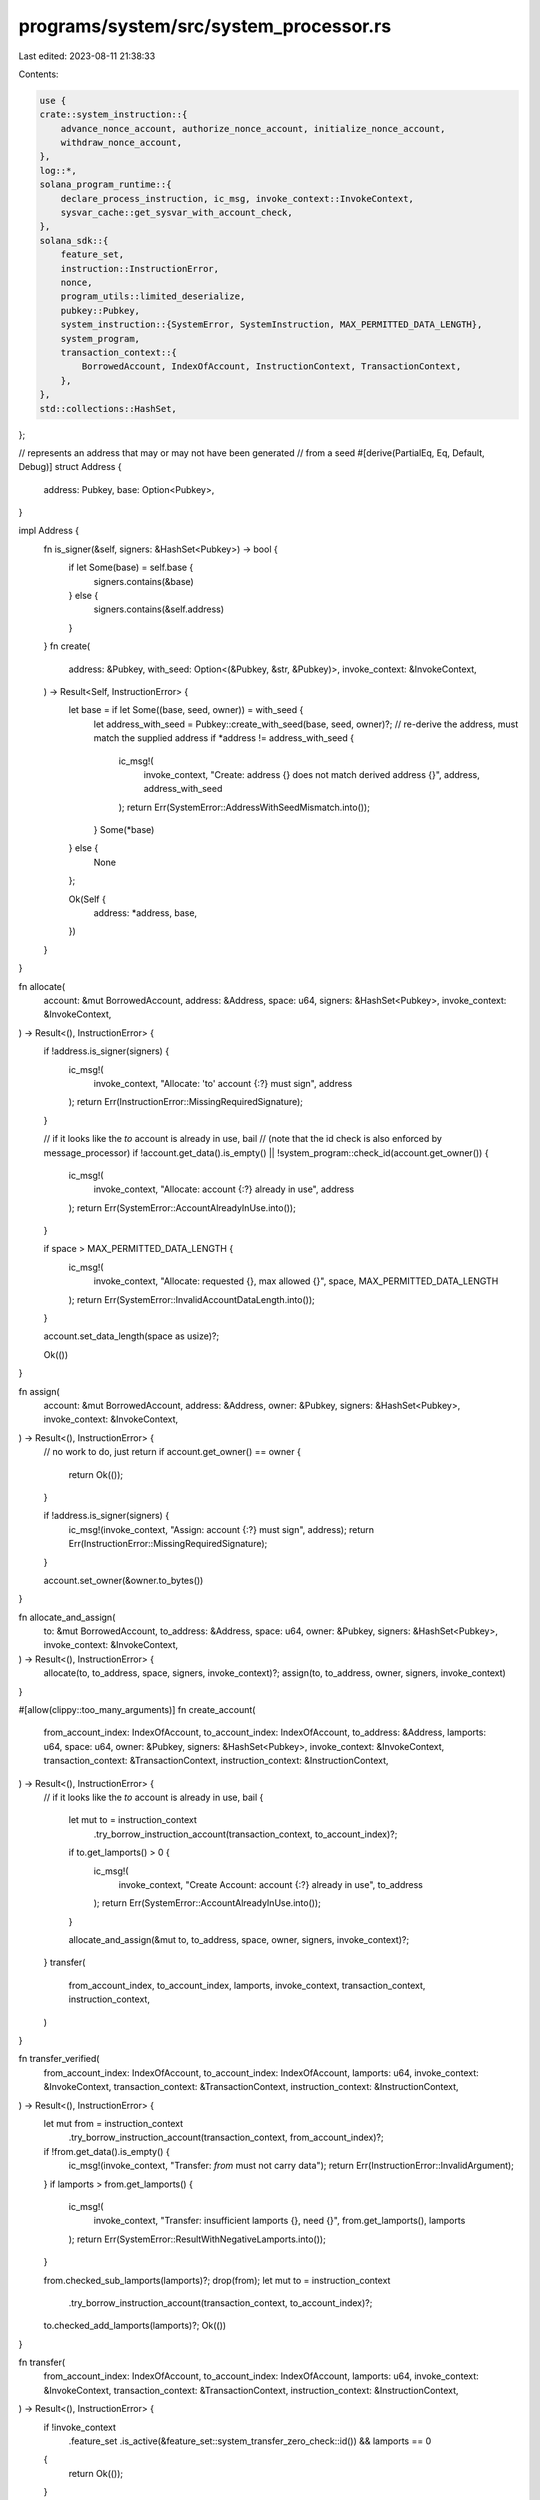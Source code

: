 programs/system/src/system_processor.rs
=======================================

Last edited: 2023-08-11 21:38:33

Contents:

.. code-block:: rs

    use {
    crate::system_instruction::{
        advance_nonce_account, authorize_nonce_account, initialize_nonce_account,
        withdraw_nonce_account,
    },
    log::*,
    solana_program_runtime::{
        declare_process_instruction, ic_msg, invoke_context::InvokeContext,
        sysvar_cache::get_sysvar_with_account_check,
    },
    solana_sdk::{
        feature_set,
        instruction::InstructionError,
        nonce,
        program_utils::limited_deserialize,
        pubkey::Pubkey,
        system_instruction::{SystemError, SystemInstruction, MAX_PERMITTED_DATA_LENGTH},
        system_program,
        transaction_context::{
            BorrowedAccount, IndexOfAccount, InstructionContext, TransactionContext,
        },
    },
    std::collections::HashSet,
};

// represents an address that may or may not have been generated
//  from a seed
#[derive(PartialEq, Eq, Default, Debug)]
struct Address {
    address: Pubkey,
    base: Option<Pubkey>,
}

impl Address {
    fn is_signer(&self, signers: &HashSet<Pubkey>) -> bool {
        if let Some(base) = self.base {
            signers.contains(&base)
        } else {
            signers.contains(&self.address)
        }
    }
    fn create(
        address: &Pubkey,
        with_seed: Option<(&Pubkey, &str, &Pubkey)>,
        invoke_context: &InvokeContext,
    ) -> Result<Self, InstructionError> {
        let base = if let Some((base, seed, owner)) = with_seed {
            let address_with_seed = Pubkey::create_with_seed(base, seed, owner)?;
            // re-derive the address, must match the supplied address
            if *address != address_with_seed {
                ic_msg!(
                    invoke_context,
                    "Create: address {} does not match derived address {}",
                    address,
                    address_with_seed
                );
                return Err(SystemError::AddressWithSeedMismatch.into());
            }
            Some(*base)
        } else {
            None
        };

        Ok(Self {
            address: *address,
            base,
        })
    }
}

fn allocate(
    account: &mut BorrowedAccount,
    address: &Address,
    space: u64,
    signers: &HashSet<Pubkey>,
    invoke_context: &InvokeContext,
) -> Result<(), InstructionError> {
    if !address.is_signer(signers) {
        ic_msg!(
            invoke_context,
            "Allocate: 'to' account {:?} must sign",
            address
        );
        return Err(InstructionError::MissingRequiredSignature);
    }

    // if it looks like the `to` account is already in use, bail
    //   (note that the id check is also enforced by message_processor)
    if !account.get_data().is_empty() || !system_program::check_id(account.get_owner()) {
        ic_msg!(
            invoke_context,
            "Allocate: account {:?} already in use",
            address
        );
        return Err(SystemError::AccountAlreadyInUse.into());
    }

    if space > MAX_PERMITTED_DATA_LENGTH {
        ic_msg!(
            invoke_context,
            "Allocate: requested {}, max allowed {}",
            space,
            MAX_PERMITTED_DATA_LENGTH
        );
        return Err(SystemError::InvalidAccountDataLength.into());
    }

    account.set_data_length(space as usize)?;

    Ok(())
}

fn assign(
    account: &mut BorrowedAccount,
    address: &Address,
    owner: &Pubkey,
    signers: &HashSet<Pubkey>,
    invoke_context: &InvokeContext,
) -> Result<(), InstructionError> {
    // no work to do, just return
    if account.get_owner() == owner {
        return Ok(());
    }

    if !address.is_signer(signers) {
        ic_msg!(invoke_context, "Assign: account {:?} must sign", address);
        return Err(InstructionError::MissingRequiredSignature);
    }

    account.set_owner(&owner.to_bytes())
}

fn allocate_and_assign(
    to: &mut BorrowedAccount,
    to_address: &Address,
    space: u64,
    owner: &Pubkey,
    signers: &HashSet<Pubkey>,
    invoke_context: &InvokeContext,
) -> Result<(), InstructionError> {
    allocate(to, to_address, space, signers, invoke_context)?;
    assign(to, to_address, owner, signers, invoke_context)
}

#[allow(clippy::too_many_arguments)]
fn create_account(
    from_account_index: IndexOfAccount,
    to_account_index: IndexOfAccount,
    to_address: &Address,
    lamports: u64,
    space: u64,
    owner: &Pubkey,
    signers: &HashSet<Pubkey>,
    invoke_context: &InvokeContext,
    transaction_context: &TransactionContext,
    instruction_context: &InstructionContext,
) -> Result<(), InstructionError> {
    // if it looks like the `to` account is already in use, bail
    {
        let mut to = instruction_context
            .try_borrow_instruction_account(transaction_context, to_account_index)?;
        if to.get_lamports() > 0 {
            ic_msg!(
                invoke_context,
                "Create Account: account {:?} already in use",
                to_address
            );
            return Err(SystemError::AccountAlreadyInUse.into());
        }

        allocate_and_assign(&mut to, to_address, space, owner, signers, invoke_context)?;
    }
    transfer(
        from_account_index,
        to_account_index,
        lamports,
        invoke_context,
        transaction_context,
        instruction_context,
    )
}

fn transfer_verified(
    from_account_index: IndexOfAccount,
    to_account_index: IndexOfAccount,
    lamports: u64,
    invoke_context: &InvokeContext,
    transaction_context: &TransactionContext,
    instruction_context: &InstructionContext,
) -> Result<(), InstructionError> {
    let mut from = instruction_context
        .try_borrow_instruction_account(transaction_context, from_account_index)?;
    if !from.get_data().is_empty() {
        ic_msg!(invoke_context, "Transfer: `from` must not carry data");
        return Err(InstructionError::InvalidArgument);
    }
    if lamports > from.get_lamports() {
        ic_msg!(
            invoke_context,
            "Transfer: insufficient lamports {}, need {}",
            from.get_lamports(),
            lamports
        );
        return Err(SystemError::ResultWithNegativeLamports.into());
    }

    from.checked_sub_lamports(lamports)?;
    drop(from);
    let mut to = instruction_context
        .try_borrow_instruction_account(transaction_context, to_account_index)?;
    to.checked_add_lamports(lamports)?;
    Ok(())
}

fn transfer(
    from_account_index: IndexOfAccount,
    to_account_index: IndexOfAccount,
    lamports: u64,
    invoke_context: &InvokeContext,
    transaction_context: &TransactionContext,
    instruction_context: &InstructionContext,
) -> Result<(), InstructionError> {
    if !invoke_context
        .feature_set
        .is_active(&feature_set::system_transfer_zero_check::id())
        && lamports == 0
    {
        return Ok(());
    }

    if !instruction_context.is_instruction_account_signer(from_account_index)? {
        ic_msg!(
            invoke_context,
            "Transfer: `from` account {} must sign",
            transaction_context.get_key_of_account_at_index(
                instruction_context
                    .get_index_of_instruction_account_in_transaction(from_account_index)?,
            )?,
        );
        return Err(InstructionError::MissingRequiredSignature);
    }

    transfer_verified(
        from_account_index,
        to_account_index,
        lamports,
        invoke_context,
        transaction_context,
        instruction_context,
    )
}

fn transfer_with_seed(
    from_account_index: IndexOfAccount,
    from_base_account_index: IndexOfAccount,
    from_seed: &str,
    from_owner: &Pubkey,
    to_account_index: IndexOfAccount,
    lamports: u64,
    invoke_context: &InvokeContext,
    transaction_context: &TransactionContext,
    instruction_context: &InstructionContext,
) -> Result<(), InstructionError> {
    if !invoke_context
        .feature_set
        .is_active(&feature_set::system_transfer_zero_check::id())
        && lamports == 0
    {
        return Ok(());
    }

    if !instruction_context.is_instruction_account_signer(from_base_account_index)? {
        ic_msg!(
            invoke_context,
            "Transfer: 'from' account {:?} must sign",
            transaction_context.get_key_of_account_at_index(
                instruction_context
                    .get_index_of_instruction_account_in_transaction(from_base_account_index)?,
            )?,
        );
        return Err(InstructionError::MissingRequiredSignature);
    }
    let address_from_seed = Pubkey::create_with_seed(
        transaction_context.get_key_of_account_at_index(
            instruction_context
                .get_index_of_instruction_account_in_transaction(from_base_account_index)?,
        )?,
        from_seed,
        from_owner,
    )?;

    let from_key = transaction_context.get_key_of_account_at_index(
        instruction_context.get_index_of_instruction_account_in_transaction(from_account_index)?,
    )?;
    if *from_key != address_from_seed {
        ic_msg!(
            invoke_context,
            "Transfer: 'from' address {} does not match derived address {}",
            from_key,
            address_from_seed
        );
        return Err(SystemError::AddressWithSeedMismatch.into());
    }

    transfer_verified(
        from_account_index,
        to_account_index,
        lamports,
        invoke_context,
        transaction_context,
        instruction_context,
    )
}

pub const DEFAULT_COMPUTE_UNITS: u64 = 150;

declare_process_instruction!(
    process_instruction,
    DEFAULT_COMPUTE_UNITS,
    |invoke_context| {
        let transaction_context = &invoke_context.transaction_context;
        let instruction_context = transaction_context.get_current_instruction_context()?;
        let instruction_data = instruction_context.get_instruction_data();
        let instruction = limited_deserialize(instruction_data)?;

        trace!("process_instruction: {:?}", instruction);

        let signers = instruction_context.get_signers(transaction_context)?;
        match instruction {
            SystemInstruction::CreateAccount {
                lamports,
                space,
                owner,
            } => {
                instruction_context.check_number_of_instruction_accounts(2)?;
                let to_address = Address::create(
                    transaction_context.get_key_of_account_at_index(
                        instruction_context.get_index_of_instruction_account_in_transaction(1)?,
                    )?,
                    None,
                    invoke_context,
                )?;
                create_account(
                    0,
                    1,
                    &to_address,
                    lamports,
                    space,
                    &owner,
                    &signers,
                    invoke_context,
                    transaction_context,
                    instruction_context,
                )
            }
            SystemInstruction::CreateAccountWithSeed {
                base,
                seed,
                lamports,
                space,
                owner,
            } => {
                instruction_context.check_number_of_instruction_accounts(2)?;
                let to_address = Address::create(
                    transaction_context.get_key_of_account_at_index(
                        instruction_context.get_index_of_instruction_account_in_transaction(1)?,
                    )?,
                    Some((&base, &seed, &owner)),
                    invoke_context,
                )?;
                create_account(
                    0,
                    1,
                    &to_address,
                    lamports,
                    space,
                    &owner,
                    &signers,
                    invoke_context,
                    transaction_context,
                    instruction_context,
                )
            }
            SystemInstruction::Assign { owner } => {
                instruction_context.check_number_of_instruction_accounts(1)?;
                let mut account =
                    instruction_context.try_borrow_instruction_account(transaction_context, 0)?;
                let address = Address::create(
                    transaction_context.get_key_of_account_at_index(
                        instruction_context.get_index_of_instruction_account_in_transaction(0)?,
                    )?,
                    None,
                    invoke_context,
                )?;
                assign(&mut account, &address, &owner, &signers, invoke_context)
            }
            SystemInstruction::Transfer { lamports } => {
                instruction_context.check_number_of_instruction_accounts(2)?;
                transfer(
                    0,
                    1,
                    lamports,
                    invoke_context,
                    transaction_context,
                    instruction_context,
                )
            }
            SystemInstruction::TransferWithSeed {
                lamports,
                from_seed,
                from_owner,
            } => {
                instruction_context.check_number_of_instruction_accounts(3)?;
                transfer_with_seed(
                    0,
                    1,
                    &from_seed,
                    &from_owner,
                    2,
                    lamports,
                    invoke_context,
                    transaction_context,
                    instruction_context,
                )
            }
            SystemInstruction::AdvanceNonceAccount => {
                instruction_context.check_number_of_instruction_accounts(1)?;
                let mut me =
                    instruction_context.try_borrow_instruction_account(transaction_context, 0)?;
                #[allow(deprecated)]
                let recent_blockhashes = get_sysvar_with_account_check::recent_blockhashes(
                    invoke_context,
                    instruction_context,
                    1,
                )?;
                if recent_blockhashes.is_empty() {
                    ic_msg!(
                        invoke_context,
                        "Advance nonce account: recent blockhash list is empty",
                    );
                    return Err(SystemError::NonceNoRecentBlockhashes.into());
                }
                advance_nonce_account(&mut me, &signers, invoke_context)
            }
            SystemInstruction::WithdrawNonceAccount(lamports) => {
                instruction_context.check_number_of_instruction_accounts(2)?;
                #[allow(deprecated)]
                let _recent_blockhashes = get_sysvar_with_account_check::recent_blockhashes(
                    invoke_context,
                    instruction_context,
                    2,
                )?;
                let rent =
                    get_sysvar_with_account_check::rent(invoke_context, instruction_context, 3)?;
                withdraw_nonce_account(
                    0,
                    lamports,
                    1,
                    &rent,
                    &signers,
                    invoke_context,
                    transaction_context,
                    instruction_context,
                )
            }
            SystemInstruction::InitializeNonceAccount(authorized) => {
                instruction_context.check_number_of_instruction_accounts(1)?;
                let mut me =
                    instruction_context.try_borrow_instruction_account(transaction_context, 0)?;
                #[allow(deprecated)]
                let recent_blockhashes = get_sysvar_with_account_check::recent_blockhashes(
                    invoke_context,
                    instruction_context,
                    1,
                )?;
                if recent_blockhashes.is_empty() {
                    ic_msg!(
                        invoke_context,
                        "Initialize nonce account: recent blockhash list is empty",
                    );
                    return Err(SystemError::NonceNoRecentBlockhashes.into());
                }
                let rent =
                    get_sysvar_with_account_check::rent(invoke_context, instruction_context, 2)?;
                initialize_nonce_account(&mut me, &authorized, &rent, invoke_context)
            }
            SystemInstruction::AuthorizeNonceAccount(nonce_authority) => {
                instruction_context.check_number_of_instruction_accounts(1)?;
                let mut me =
                    instruction_context.try_borrow_instruction_account(transaction_context, 0)?;
                authorize_nonce_account(&mut me, &nonce_authority, &signers, invoke_context)
            }
            SystemInstruction::UpgradeNonceAccount => {
                instruction_context.check_number_of_instruction_accounts(1)?;
                let mut nonce_account =
                    instruction_context.try_borrow_instruction_account(transaction_context, 0)?;
                if !system_program::check_id(nonce_account.get_owner()) {
                    return Err(InstructionError::InvalidAccountOwner);
                }
                if !nonce_account.is_writable() {
                    return Err(InstructionError::InvalidArgument);
                }
                let nonce_versions: nonce::state::Versions = nonce_account.get_state()?;
                match nonce_versions.upgrade() {
                    None => Err(InstructionError::InvalidArgument),
                    Some(nonce_versions) => nonce_account.set_state(&nonce_versions),
                }
            }
            SystemInstruction::Allocate { space } => {
                instruction_context.check_number_of_instruction_accounts(1)?;
                let mut account =
                    instruction_context.try_borrow_instruction_account(transaction_context, 0)?;
                let address = Address::create(
                    transaction_context.get_key_of_account_at_index(
                        instruction_context.get_index_of_instruction_account_in_transaction(0)?,
                    )?,
                    None,
                    invoke_context,
                )?;
                allocate(&mut account, &address, space, &signers, invoke_context)
            }
            SystemInstruction::AllocateWithSeed {
                base,
                seed,
                space,
                owner,
            } => {
                instruction_context.check_number_of_instruction_accounts(1)?;
                let mut account =
                    instruction_context.try_borrow_instruction_account(transaction_context, 0)?;
                let address = Address::create(
                    transaction_context.get_key_of_account_at_index(
                        instruction_context.get_index_of_instruction_account_in_transaction(0)?,
                    )?,
                    Some((&base, &seed, &owner)),
                    invoke_context,
                )?;
                allocate_and_assign(
                    &mut account,
                    &address,
                    space,
                    &owner,
                    &signers,
                    invoke_context,
                )
            }
            SystemInstruction::AssignWithSeed { base, seed, owner } => {
                instruction_context.check_number_of_instruction_accounts(1)?;
                let mut account =
                    instruction_context.try_borrow_instruction_account(transaction_context, 0)?;
                let address = Address::create(
                    transaction_context.get_key_of_account_at_index(
                        instruction_context.get_index_of_instruction_account_in_transaction(0)?,
                    )?,
                    Some((&base, &seed, &owner)),
                    invoke_context,
                )?;
                assign(&mut account, &address, &owner, &signers, invoke_context)
            }
        }
    }
);

#[cfg(test)]
mod tests {
    #[allow(deprecated)]
    use solana_sdk::{
        account::{self, Account, AccountSharedData, ReadableAccount},
        fee_calculator::FeeCalculator,
        hash::{hash, Hash},
        instruction::{AccountMeta, Instruction, InstructionError},
        nonce::{
            self,
            state::{
                Data as NonceData, DurableNonce, State as NonceState, Versions as NonceVersions,
            },
        },
        nonce_account, recent_blockhashes_account, system_instruction, system_program,
        sysvar::{self, recent_blockhashes::IterItem, rent::Rent},
    };
    use {
        super::*,
        crate::{get_system_account_kind, SystemAccountKind},
        bincode::serialize,
        solana_program_runtime::{
            invoke_context::mock_process_instruction, with_mock_invoke_context,
        },
    };

    impl From<Pubkey> for Address {
        fn from(address: Pubkey) -> Self {
            Self {
                address,
                base: None,
            }
        }
    }

    fn process_instruction(
        instruction_data: &[u8],
        transaction_accounts: Vec<(Pubkey, AccountSharedData)>,
        instruction_accounts: Vec<AccountMeta>,
        expected_result: Result<(), InstructionError>,
    ) -> Vec<AccountSharedData> {
        mock_process_instruction(
            &system_program::id(),
            Vec::new(),
            instruction_data,
            transaction_accounts,
            instruction_accounts,
            expected_result,
            super::process_instruction,
            |_invoke_context| {},
            |_invoke_context| {},
        )
    }

    fn create_default_account() -> AccountSharedData {
        AccountSharedData::new(0, 0, &Pubkey::new_unique())
    }
    fn create_default_recent_blockhashes_account() -> AccountSharedData {
        #[allow(deprecated)]
        recent_blockhashes_account::create_account_with_data_for_test(
            vec![IterItem(0u64, &Hash::default(), 0); sysvar::recent_blockhashes::MAX_ENTRIES]
                .into_iter(),
        )
    }
    fn create_default_rent_account() -> AccountSharedData {
        account::create_account_shared_data_for_test(&Rent::free())
    }

    #[test]
    fn test_create_account() {
        let new_owner = Pubkey::from([9; 32]);
        let from = Pubkey::new_unique();
        let to = Pubkey::new_unique();
        let from_account = AccountSharedData::new(100, 0, &system_program::id());
        let to_account = AccountSharedData::new(0, 0, &Pubkey::default());

        let accounts = process_instruction(
            &bincode::serialize(&SystemInstruction::CreateAccount {
                lamports: 50,
                space: 2,
                owner: new_owner,
            })
            .unwrap(),
            vec![(from, from_account), (to, to_account)],
            vec![
                AccountMeta {
                    pubkey: from,
                    is_signer: true,
                    is_writable: true,
                },
                AccountMeta {
                    pubkey: to,
                    is_signer: true,
                    is_writable: true,
                },
            ],
            Ok(()),
        );
        assert_eq!(accounts[0].lamports(), 50);
        assert_eq!(accounts[1].lamports(), 50);
        assert_eq!(accounts[1].owner(), &new_owner);
        assert_eq!(accounts[1].data(), &[0, 0]);
    }

    #[test]
    fn test_create_account_with_seed() {
        let new_owner = Pubkey::from([9; 32]);
        let from = Pubkey::new_unique();
        let seed = "shiny pepper";
        let to = Pubkey::create_with_seed(&from, seed, &new_owner).unwrap();
        let from_account = AccountSharedData::new(100, 0, &system_program::id());
        let to_account = AccountSharedData::new(0, 0, &Pubkey::default());

        let accounts = process_instruction(
            &bincode::serialize(&SystemInstruction::CreateAccountWithSeed {
                base: from,
                seed: seed.to_string(),
                lamports: 50,
                space: 2,
                owner: new_owner,
            })
            .unwrap(),
            vec![(from, from_account), (to, to_account)],
            vec![
                AccountMeta {
                    pubkey: from,
                    is_signer: true,
                    is_writable: true,
                },
                AccountMeta {
                    pubkey: to,
                    is_signer: true,
                    is_writable: true,
                },
            ],
            Ok(()),
        );
        assert_eq!(accounts[0].lamports(), 50);
        assert_eq!(accounts[1].lamports(), 50);
        assert_eq!(accounts[1].owner(), &new_owner);
        assert_eq!(accounts[1].data(), &[0, 0]);
    }

    #[test]
    fn test_create_account_with_seed_separate_base_account() {
        let new_owner = Pubkey::from([9; 32]);
        let from = Pubkey::new_unique();
        let base = Pubkey::new_unique();
        let seed = "shiny pepper";
        let to = Pubkey::create_with_seed(&base, seed, &new_owner).unwrap();
        let from_account = AccountSharedData::new(100, 0, &system_program::id());
        let to_account = AccountSharedData::new(0, 0, &Pubkey::default());
        let base_account = AccountSharedData::new(0, 0, &Pubkey::default());

        let accounts = process_instruction(
            &bincode::serialize(&SystemInstruction::CreateAccountWithSeed {
                base,
                seed: seed.to_string(),
                lamports: 50,
                space: 2,
                owner: new_owner,
            })
            .unwrap(),
            vec![(from, from_account), (to, to_account), (base, base_account)],
            vec![
                AccountMeta {
                    pubkey: from,
                    is_signer: true,
                    is_writable: true,
                },
                AccountMeta {
                    pubkey: to,
                    is_signer: false,
                    is_writable: true,
                },
                AccountMeta {
                    pubkey: base,
                    is_signer: true,
                    is_writable: false,
                },
            ],
            Ok(()),
        );
        assert_eq!(accounts[0].lamports(), 50);
        assert_eq!(accounts[1].lamports(), 50);
        assert_eq!(accounts[1].owner(), &new_owner);
        assert_eq!(accounts[1].data(), &[0, 0]);
    }

    #[test]
    fn test_address_create_with_seed_mismatch() {
        with_mock_invoke_context!(invoke_context, transaction_context, Vec::new());
        let from = Pubkey::new_unique();
        let seed = "dull boy";
        let to = Pubkey::new_unique();
        let owner = Pubkey::new_unique();

        assert_eq!(
            Address::create(&to, Some((&from, seed, &owner)), &invoke_context),
            Err(SystemError::AddressWithSeedMismatch.into())
        );
    }

    #[test]
    fn test_create_account_with_seed_missing_sig() {
        let new_owner = Pubkey::from([9; 32]);
        let from = Pubkey::new_unique();
        let seed = "dull boy";
        let to = Pubkey::create_with_seed(&from, seed, &new_owner).unwrap();
        let from_account = AccountSharedData::new(100, 0, &system_program::id());
        let to_account = AccountSharedData::new(0, 0, &Pubkey::default());

        let accounts = process_instruction(
            &bincode::serialize(&SystemInstruction::CreateAccount {
                lamports: 50,
                space: 2,
                owner: new_owner,
            })
            .unwrap(),
            vec![(from, from_account), (to, to_account)],
            vec![
                AccountMeta {
                    pubkey: from,
                    is_signer: true,
                    is_writable: false,
                },
                AccountMeta {
                    pubkey: to,
                    is_signer: false,
                    is_writable: false,
                },
            ],
            Err(InstructionError::MissingRequiredSignature),
        );
        assert_eq!(accounts[0].lamports(), 100);
        assert_eq!(accounts[1], AccountSharedData::default());
    }

    #[test]
    fn test_create_with_zero_lamports() {
        // create account with zero lamports transferred
        let new_owner = Pubkey::from([9; 32]);
        let from = Pubkey::new_unique();
        let from_account = AccountSharedData::new(100, 0, &Pubkey::new_unique()); // not from system account
        let to = Pubkey::new_unique();
        let to_account = AccountSharedData::new(0, 0, &Pubkey::default());

        let accounts = process_instruction(
            &bincode::serialize(&SystemInstruction::CreateAccount {
                lamports: 0,
                space: 2,
                owner: new_owner,
            })
            .unwrap(),
            vec![(from, from_account), (to, to_account)],
            vec![
                AccountMeta {
                    pubkey: from,
                    is_signer: true,
                    is_writable: true,
                },
                AccountMeta {
                    pubkey: to,
                    is_signer: true,
                    is_writable: true,
                },
            ],
            Ok(()),
        );
        assert_eq!(accounts[0].lamports(), 100);
        assert_eq!(accounts[1].lamports(), 0);
        assert_eq!(*accounts[1].owner(), new_owner);
        assert_eq!(accounts[1].data(), &[0, 0]);
    }

    #[test]
    fn test_create_negative_lamports() {
        // Attempt to create account with more lamports than from_account has
        let new_owner = Pubkey::from([9; 32]);
        let from = Pubkey::new_unique();
        let from_account = AccountSharedData::new(100, 0, &Pubkey::new_unique());
        let to = Pubkey::new_unique();
        let to_account = AccountSharedData::new(0, 0, &Pubkey::default());

        process_instruction(
            &bincode::serialize(&SystemInstruction::CreateAccount {
                lamports: 150,
                space: 2,
                owner: new_owner,
            })
            .unwrap(),
            vec![(from, from_account), (to, to_account)],
            vec![
                AccountMeta {
                    pubkey: from,
                    is_signer: true,
                    is_writable: true,
                },
                AccountMeta {
                    pubkey: to,
                    is_signer: true,
                    is_writable: true,
                },
            ],
            Err(SystemError::ResultWithNegativeLamports.into()),
        );
    }

    #[test]
    fn test_request_more_than_allowed_data_length() {
        let from = Pubkey::new_unique();
        let from_account = AccountSharedData::new(100, 0, &system_program::id());
        let to = Pubkey::new_unique();
        let to_account = AccountSharedData::new(0, 0, &Pubkey::default());
        let instruction_accounts = vec![
            AccountMeta {
                pubkey: from,
                is_signer: true,
                is_writable: true,
            },
            AccountMeta {
                pubkey: to,
                is_signer: true,
                is_writable: true,
            },
        ];

        // Trying to request more data length than permitted will result in failure
        process_instruction(
            &bincode::serialize(&SystemInstruction::CreateAccount {
                lamports: 50,
                space: MAX_PERMITTED_DATA_LENGTH + 1,
                owner: system_program::id(),
            })
            .unwrap(),
            vec![(from, from_account.clone()), (to, to_account.clone())],
            instruction_accounts.clone(),
            Err(SystemError::InvalidAccountDataLength.into()),
        );

        // Trying to request equal or less data length than permitted will be successful
        let accounts = process_instruction(
            &bincode::serialize(&SystemInstruction::CreateAccount {
                lamports: 50,
                space: MAX_PERMITTED_DATA_LENGTH,
                owner: system_program::id(),
            })
            .unwrap(),
            vec![(from, from_account), (to, to_account)],
            instruction_accounts,
            Ok(()),
        );
        assert_eq!(accounts[1].lamports(), 50);
        assert_eq!(accounts[1].data().len() as u64, MAX_PERMITTED_DATA_LENGTH);
    }

    #[test]
    fn test_create_already_in_use() {
        let new_owner = Pubkey::from([9; 32]);
        let from = Pubkey::new_unique();
        let from_account = AccountSharedData::new(100, 0, &system_program::id());
        let owned_key = Pubkey::new_unique();

        // Attempt to create system account in account already owned by another program
        let original_program_owner = Pubkey::from([5; 32]);
        let owned_account = AccountSharedData::new(0, 0, &original_program_owner);
        let unchanged_account = owned_account.clone();
        let accounts = process_instruction(
            &bincode::serialize(&SystemInstruction::CreateAccount {
                lamports: 50,
                space: 2,
                owner: new_owner,
            })
            .unwrap(),
            vec![(from, from_account.clone()), (owned_key, owned_account)],
            vec![
                AccountMeta {
                    pubkey: from,
                    is_signer: true,
                    is_writable: false,
                },
                AccountMeta {
                    pubkey: owned_key,
                    is_signer: true,
                    is_writable: false,
                },
            ],
            Err(SystemError::AccountAlreadyInUse.into()),
        );
        assert_eq!(accounts[0].lamports(), 100);
        assert_eq!(accounts[1], unchanged_account);

        // Attempt to create system account in account that already has data
        let owned_account = AccountSharedData::new(0, 1, &Pubkey::default());
        let unchanged_account = owned_account.clone();
        let accounts = process_instruction(
            &bincode::serialize(&SystemInstruction::CreateAccount {
                lamports: 50,
                space: 2,
                owner: new_owner,
            })
            .unwrap(),
            vec![(from, from_account.clone()), (owned_key, owned_account)],
            vec![
                AccountMeta {
                    pubkey: from,
                    is_signer: true,
                    is_writable: false,
                },
                AccountMeta {
                    pubkey: owned_key,
                    is_signer: true,
                    is_writable: false,
                },
            ],
            Err(SystemError::AccountAlreadyInUse.into()),
        );
        assert_eq!(accounts[0].lamports(), 100);
        assert_eq!(accounts[1], unchanged_account);

        // Attempt to create an account that already has lamports
        let owned_account = AccountSharedData::new(1, 0, &Pubkey::default());
        let unchanged_account = owned_account.clone();
        let accounts = process_instruction(
            &bincode::serialize(&SystemInstruction::CreateAccount {
                lamports: 50,
                space: 2,
                owner: new_owner,
            })
            .unwrap(),
            vec![(from, from_account), (owned_key, owned_account)],
            vec![
                AccountMeta {
                    pubkey: from,
                    is_signer: true,
                    is_writable: false,
                },
                AccountMeta {
                    pubkey: owned_key,
                    is_signer: true,
                    is_writable: false,
                },
            ],
            Err(SystemError::AccountAlreadyInUse.into()),
        );
        assert_eq!(accounts[0].lamports(), 100);
        assert_eq!(accounts[1], unchanged_account);
    }

    #[test]
    fn test_create_unsigned() {
        // Attempt to create an account without signing the transfer
        let new_owner = Pubkey::from([9; 32]);
        let from = Pubkey::new_unique();
        let from_account = AccountSharedData::new(100, 0, &system_program::id());
        let owned_key = Pubkey::new_unique();
        let owned_account = AccountSharedData::new(0, 0, &Pubkey::default());

        // Haven't signed from account
        process_instruction(
            &bincode::serialize(&SystemInstruction::CreateAccount {
                lamports: 50,
                space: 2,
                owner: new_owner,
            })
            .unwrap(),
            vec![
                (from, from_account.clone()),
                (owned_key, owned_account.clone()),
            ],
            vec![
                AccountMeta {
                    pubkey: from,
                    is_signer: false,
                    is_writable: false,
                },
                AccountMeta {
                    pubkey: owned_key,
                    is_signer: false,
                    is_writable: false,
                },
            ],
            Err(InstructionError::MissingRequiredSignature),
        );

        // Haven't signed to account
        process_instruction(
            &bincode::serialize(&SystemInstruction::CreateAccount {
                lamports: 50,
                space: 2,
                owner: new_owner,
            })
            .unwrap(),
            vec![(from, from_account.clone()), (owned_key, owned_account)],
            vec![
                AccountMeta {
                    pubkey: from,
                    is_signer: true,
                    is_writable: false,
                },
                AccountMeta {
                    pubkey: owned_key,
                    is_signer: false,
                    is_writable: false,
                },
            ],
            Err(InstructionError::MissingRequiredSignature),
        );

        // Don't support unsigned creation with zero lamports (ephemeral account)
        let owned_account = AccountSharedData::new(0, 0, &Pubkey::default());
        process_instruction(
            &bincode::serialize(&SystemInstruction::CreateAccount {
                lamports: 50,
                space: 2,
                owner: new_owner,
            })
            .unwrap(),
            vec![(from, from_account), (owned_key, owned_account)],
            vec![
                AccountMeta {
                    pubkey: from,
                    is_signer: false,
                    is_writable: false,
                },
                AccountMeta {
                    pubkey: owned_key,
                    is_signer: false,
                    is_writable: false,
                },
            ],
            Err(InstructionError::MissingRequiredSignature),
        );
    }

    #[test]
    fn test_create_sysvar_invalid_id_with_feature() {
        // Attempt to create system account in account already owned by another program
        let from = Pubkey::new_unique();
        let from_account = AccountSharedData::new(100, 0, &system_program::id());
        let to = Pubkey::new_unique();
        let to_account = AccountSharedData::new(0, 0, &system_program::id());

        // fail to create a sysvar::id() owned account
        process_instruction(
            &bincode::serialize(&SystemInstruction::CreateAccount {
                lamports: 50,
                space: 2,
                owner: sysvar::id(),
            })
            .unwrap(),
            vec![(from, from_account), (to, to_account)],
            vec![
                AccountMeta {
                    pubkey: from,
                    is_signer: true,
                    is_writable: true,
                },
                AccountMeta {
                    pubkey: to,
                    is_signer: true,
                    is_writable: true,
                },
            ],
            Ok(()),
        );
    }

    #[test]
    fn test_create_data_populated() {
        // Attempt to create system account in account with populated data
        let new_owner = Pubkey::from([9; 32]);
        let from = Pubkey::new_unique();
        let from_account = AccountSharedData::new(100, 0, &system_program::id());
        let populated_key = Pubkey::new_unique();
        let populated_account = AccountSharedData::from(Account {
            data: vec![0, 1, 2, 3],
            ..Account::default()
        });

        process_instruction(
            &bincode::serialize(&SystemInstruction::CreateAccount {
                lamports: 50,
                space: 2,
                owner: new_owner,
            })
            .unwrap(),
            vec![(from, from_account), (populated_key, populated_account)],
            vec![
                AccountMeta {
                    pubkey: from,
                    is_signer: true,
                    is_writable: false,
                },
                AccountMeta {
                    pubkey: populated_key,
                    is_signer: true,
                    is_writable: false,
                },
            ],
            Err(SystemError::AccountAlreadyInUse.into()),
        );
    }

    #[test]
    fn test_create_from_account_is_nonce_fail() {
        let nonce = Pubkey::new_unique();
        let nonce_account = AccountSharedData::new_data(
            42,
            &nonce::state::Versions::new(nonce::State::Initialized(nonce::state::Data::default())),
            &system_program::id(),
        )
        .unwrap();
        let new = Pubkey::new_unique();
        let new_account = AccountSharedData::new(0, 0, &system_program::id());

        process_instruction(
            &bincode::serialize(&SystemInstruction::CreateAccount {
                lamports: 42,
                space: 0,
                owner: Pubkey::new_unique(),
            })
            .unwrap(),
            vec![(nonce, nonce_account), (new, new_account)],
            vec![
                AccountMeta {
                    pubkey: nonce,
                    is_signer: true,
                    is_writable: false,
                },
                AccountMeta {
                    pubkey: new,
                    is_signer: true,
                    is_writable: true,
                },
            ],
            Err(InstructionError::InvalidArgument),
        );
    }

    #[test]
    fn test_assign() {
        let new_owner = Pubkey::from([9; 32]);
        let pubkey = Pubkey::new_unique();
        let account = AccountSharedData::new(100, 0, &system_program::id());

        // owner does not change, no signature needed
        process_instruction(
            &bincode::serialize(&SystemInstruction::Assign {
                owner: system_program::id(),
            })
            .unwrap(),
            vec![(pubkey, account.clone())],
            vec![AccountMeta {
                pubkey,
                is_signer: false,
                is_writable: true,
            }],
            Ok(()),
        );

        // owner does change, signature needed
        process_instruction(
            &bincode::serialize(&SystemInstruction::Assign { owner: new_owner }).unwrap(),
            vec![(pubkey, account.clone())],
            vec![AccountMeta {
                pubkey,
                is_signer: false,
                is_writable: true,
            }],
            Err(InstructionError::MissingRequiredSignature),
        );

        process_instruction(
            &bincode::serialize(&SystemInstruction::Assign { owner: new_owner }).unwrap(),
            vec![(pubkey, account.clone())],
            vec![AccountMeta {
                pubkey,
                is_signer: true,
                is_writable: true,
            }],
            Ok(()),
        );

        // assign to sysvar instead of system_program
        process_instruction(
            &bincode::serialize(&SystemInstruction::Assign {
                owner: sysvar::id(),
            })
            .unwrap(),
            vec![(pubkey, account)],
            vec![AccountMeta {
                pubkey,
                is_signer: true,
                is_writable: true,
            }],
            Ok(()),
        );
    }

    #[test]
    fn test_process_bogus_instruction() {
        // Attempt to assign with no accounts
        let instruction = SystemInstruction::Assign {
            owner: Pubkey::new_unique(),
        };
        let data = serialize(&instruction).unwrap();
        process_instruction(
            &data,
            Vec::new(),
            Vec::new(),
            Err(InstructionError::NotEnoughAccountKeys),
        );

        // Attempt to transfer with no destination
        let from = Pubkey::new_unique();
        let from_account = AccountSharedData::new(100, 0, &system_program::id());
        let instruction = SystemInstruction::Transfer { lamports: 0 };
        let data = serialize(&instruction).unwrap();
        process_instruction(
            &data,
            vec![(from, from_account)],
            vec![AccountMeta {
                pubkey: from,
                is_signer: true,
                is_writable: false,
            }],
            Err(InstructionError::NotEnoughAccountKeys),
        );
    }

    #[test]
    fn test_transfer_lamports() {
        let from = Pubkey::new_unique();
        let from_account = AccountSharedData::new(100, 0, &system_program::id());
        let to = Pubkey::from([3; 32]);
        let to_account = AccountSharedData::new(1, 0, &to); // account owner should not matter
        let transaction_accounts = vec![(from, from_account), (to, to_account)];
        let instruction_accounts = vec![
            AccountMeta {
                pubkey: from,
                is_signer: true,
                is_writable: true,
            },
            AccountMeta {
                pubkey: to,
                is_signer: false,
                is_writable: true,
            },
        ];

        // Success case
        let accounts = process_instruction(
            &bincode::serialize(&SystemInstruction::Transfer { lamports: 50 }).unwrap(),
            transaction_accounts.clone(),
            instruction_accounts.clone(),
            Ok(()),
        );
        assert_eq!(accounts[0].lamports(), 50);
        assert_eq!(accounts[1].lamports(), 51);

        // Attempt to move more lamports than from_account has
        let accounts = process_instruction(
            &bincode::serialize(&SystemInstruction::Transfer { lamports: 101 }).unwrap(),
            transaction_accounts.clone(),
            instruction_accounts.clone(),
            Err(SystemError::ResultWithNegativeLamports.into()),
        );
        assert_eq!(accounts[0].lamports(), 100);
        assert_eq!(accounts[1].lamports(), 1);

        // test signed transfer of zero
        let accounts = process_instruction(
            &bincode::serialize(&SystemInstruction::Transfer { lamports: 0 }).unwrap(),
            transaction_accounts.clone(),
            instruction_accounts,
            Ok(()),
        );
        assert_eq!(accounts[0].lamports(), 100);
        assert_eq!(accounts[1].lamports(), 1);

        // test unsigned transfer of zero
        let accounts = process_instruction(
            &bincode::serialize(&SystemInstruction::Transfer { lamports: 0 }).unwrap(),
            transaction_accounts,
            vec![
                AccountMeta {
                    pubkey: from,
                    is_signer: false,
                    is_writable: true,
                },
                AccountMeta {
                    pubkey: to,
                    is_signer: false,
                    is_writable: true,
                },
            ],
            Err(InstructionError::MissingRequiredSignature),
        );
        assert_eq!(accounts[0].lamports(), 100);
        assert_eq!(accounts[1].lamports(), 1);
    }

    #[test]
    fn test_transfer_with_seed() {
        let base = Pubkey::new_unique();
        let base_account = AccountSharedData::new(100, 0, &Pubkey::from([2; 32])); // account owner should not matter
        let from_seed = "42".to_string();
        let from_owner = system_program::id();
        let from = Pubkey::create_with_seed(&base, from_seed.as_str(), &from_owner).unwrap();
        let from_account = AccountSharedData::new(100, 0, &system_program::id());
        let to = Pubkey::from([3; 32]);
        let to_account = AccountSharedData::new(1, 0, &to); // account owner should not matter
        let transaction_accounts =
            vec![(from, from_account), (base, base_account), (to, to_account)];
        let instruction_accounts = vec![
            AccountMeta {
                pubkey: from,
                is_signer: true,
                is_writable: true,
            },
            AccountMeta {
                pubkey: base,
                is_signer: true,
                is_writable: false,
            },
            AccountMeta {
                pubkey: to,
                is_signer: false,
                is_writable: true,
            },
        ];

        // Success case
        let accounts = process_instruction(
            &bincode::serialize(&SystemInstruction::TransferWithSeed {
                lamports: 50,
                from_seed: from_seed.clone(),
                from_owner,
            })
            .unwrap(),
            transaction_accounts.clone(),
            instruction_accounts.clone(),
            Ok(()),
        );
        assert_eq!(accounts[0].lamports(), 50);
        assert_eq!(accounts[2].lamports(), 51);

        // Attempt to move more lamports than from_account has
        let accounts = process_instruction(
            &bincode::serialize(&SystemInstruction::TransferWithSeed {
                lamports: 101,
                from_seed: from_seed.clone(),
                from_owner,
            })
            .unwrap(),
            transaction_accounts.clone(),
            instruction_accounts.clone(),
            Err(SystemError::ResultWithNegativeLamports.into()),
        );
        assert_eq!(accounts[0].lamports(), 100);
        assert_eq!(accounts[2].lamports(), 1);

        // Test unsigned transfer of zero
        let accounts = process_instruction(
            &bincode::serialize(&SystemInstruction::TransferWithSeed {
                lamports: 0,
                from_seed,
                from_owner,
            })
            .unwrap(),
            transaction_accounts,
            instruction_accounts,
            Ok(()),
        );
        assert_eq!(accounts[0].lamports(), 100);
        assert_eq!(accounts[2].lamports(), 1);
    }

    #[test]
    fn test_transfer_lamports_from_nonce_account_fail() {
        let from = Pubkey::new_unique();
        let from_account = AccountSharedData::new_data(
            100,
            &nonce::state::Versions::new(nonce::State::Initialized(nonce::state::Data {
                authority: from,
                ..nonce::state::Data::default()
            })),
            &system_program::id(),
        )
        .unwrap();
        assert_eq!(
            get_system_account_kind(&from_account),
            Some(SystemAccountKind::Nonce)
        );
        let to = Pubkey::from([3; 32]);
        let to_account = AccountSharedData::new(1, 0, &to); // account owner should not matter

        process_instruction(
            &bincode::serialize(&SystemInstruction::Transfer { lamports: 50 }).unwrap(),
            vec![(from, from_account), (to, to_account)],
            vec![
                AccountMeta {
                    pubkey: from,
                    is_signer: true,
                    is_writable: false,
                },
                AccountMeta {
                    pubkey: to,
                    is_signer: false,
                    is_writable: false,
                },
            ],
            Err(InstructionError::InvalidArgument),
        );
    }

    fn process_nonce_instruction(
        instruction: Instruction,
        expected_result: Result<(), InstructionError>,
    ) -> Vec<AccountSharedData> {
        let transaction_accounts = instruction
            .accounts
            .iter()
            .map(|meta| {
                #[allow(deprecated)]
                (
                    meta.pubkey,
                    if sysvar::recent_blockhashes::check_id(&meta.pubkey) {
                        create_default_recent_blockhashes_account()
                    } else if sysvar::rent::check_id(&meta.pubkey) {
                        account::create_account_shared_data_for_test(&Rent::free())
                    } else {
                        AccountSharedData::new(0, 0, &Pubkey::new_unique())
                    },
                )
            })
            .collect();
        process_instruction(
            &instruction.data,
            transaction_accounts,
            instruction.accounts,
            expected_result,
        )
    }

    #[test]
    fn test_process_nonce_ix_no_acc_data_fail() {
        let none_address = Pubkey::new_unique();
        process_nonce_instruction(
            system_instruction::advance_nonce_account(&none_address, &none_address),
            Err(InstructionError::InvalidAccountData),
        );
    }

    #[test]
    fn test_process_nonce_ix_no_keyed_accs_fail() {
        process_instruction(
            &serialize(&SystemInstruction::AdvanceNonceAccount).unwrap(),
            Vec::new(),
            Vec::new(),
            Err(InstructionError::NotEnoughAccountKeys),
        );
    }

    #[test]
    fn test_process_nonce_ix_only_nonce_acc_fail() {
        let pubkey = Pubkey::new_unique();
        process_instruction(
            &serialize(&SystemInstruction::AdvanceNonceAccount).unwrap(),
            vec![(pubkey, create_default_account())],
            vec![AccountMeta {
                pubkey,
                is_signer: true,
                is_writable: true,
            }],
            Err(InstructionError::NotEnoughAccountKeys),
        );
    }

    #[test]
    fn test_process_nonce_ix_ok() {
        let nonce_address = Pubkey::new_unique();
        let nonce_account = nonce_account::create_account(1_000_000).into_inner();
        #[allow(deprecated)]
        let blockhash_id = sysvar::recent_blockhashes::id();
        let accounts = process_instruction(
            &serialize(&SystemInstruction::InitializeNonceAccount(nonce_address)).unwrap(),
            vec![
                (nonce_address, nonce_account),
                (blockhash_id, create_default_recent_blockhashes_account()),
                (sysvar::rent::id(), create_default_rent_account()),
            ],
            vec![
                AccountMeta {
                    pubkey: nonce_address,
                    is_signer: true,
                    is_writable: true,
                },
                AccountMeta {
                    pubkey: blockhash_id,
                    is_signer: false,
                    is_writable: false,
                },
                AccountMeta {
                    pubkey: sysvar::rent::id(),
                    is_signer: false,
                    is_writable: false,
                },
            ],
            Ok(()),
        );
        let blockhash = hash(&serialize(&0).unwrap());
        #[allow(deprecated)]
        let new_recent_blockhashes_account =
            solana_sdk::recent_blockhashes_account::create_account_with_data_for_test(
                vec![IterItem(0u64, &blockhash, 0); sysvar::recent_blockhashes::MAX_ENTRIES]
                    .into_iter(),
            );
        mock_process_instruction(
            &system_program::id(),
            Vec::new(),
            &serialize(&SystemInstruction::AdvanceNonceAccount).unwrap(),
            vec![
                (nonce_address, accounts[0].clone()),
                (blockhash_id, new_recent_blockhashes_account),
            ],
            vec![
                AccountMeta {
                    pubkey: nonce_address,
                    is_signer: true,
                    is_writable: true,
                },
                AccountMeta {
                    pubkey: blockhash_id,
                    is_signer: false,
                    is_writable: false,
                },
            ],
            Ok(()),
            super::process_instruction,
            |invoke_context: &mut InvokeContext| {
                invoke_context.blockhash = hash(&serialize(&0).unwrap());
            },
            |_invoke_context| {},
        );
    }

    #[test]
    fn test_process_withdraw_ix_no_acc_data_fail() {
        let nonce_address = Pubkey::new_unique();
        process_nonce_instruction(
            system_instruction::withdraw_nonce_account(
                &nonce_address,
                &Pubkey::new_unique(),
                &nonce_address,
                1,
            ),
            Err(InstructionError::InvalidAccountData),
        );
    }

    #[test]
    fn test_process_withdraw_ix_no_keyed_accs_fail() {
        process_instruction(
            &serialize(&SystemInstruction::WithdrawNonceAccount(42)).unwrap(),
            Vec::new(),
            Vec::new(),
            Err(InstructionError::NotEnoughAccountKeys),
        );
    }

    #[test]
    fn test_process_withdraw_ix_only_nonce_acc_fail() {
        let nonce_address = Pubkey::new_unique();
        process_instruction(
            &serialize(&SystemInstruction::WithdrawNonceAccount(42)).unwrap(),
            vec![(nonce_address, create_default_account())],
            vec![AccountMeta {
                pubkey: nonce_address,
                is_signer: true,
                is_writable: true,
            }],
            Err(InstructionError::NotEnoughAccountKeys),
        );
    }

    #[test]
    fn test_process_withdraw_ix_ok() {
        let nonce_address = Pubkey::new_unique();
        let nonce_account = nonce_account::create_account(1_000_000).into_inner();
        let pubkey = Pubkey::new_unique();
        #[allow(deprecated)]
        let blockhash_id = sysvar::recent_blockhashes::id();
        process_instruction(
            &serialize(&SystemInstruction::WithdrawNonceAccount(42)).unwrap(),
            vec![
                (nonce_address, nonce_account),
                (pubkey, create_default_account()),
                (blockhash_id, create_default_recent_blockhashes_account()),
                (sysvar::rent::id(), create_default_rent_account()),
            ],
            vec![
                AccountMeta {
                    pubkey: nonce_address,
                    is_signer: true,
                    is_writable: true,
                },
                AccountMeta {
                    pubkey,
                    is_signer: true,
                    is_writable: true,
                },
                AccountMeta {
                    pubkey: blockhash_id,
                    is_signer: false,
                    is_writable: false,
                },
                AccountMeta {
                    pubkey: sysvar::rent::id(),
                    is_signer: false,
                    is_writable: false,
                },
            ],
            Ok(()),
        );
    }

    #[test]
    fn test_process_initialize_ix_no_keyed_accs_fail() {
        process_instruction(
            &serialize(&SystemInstruction::InitializeNonceAccount(Pubkey::default())).unwrap(),
            Vec::new(),
            Vec::new(),
            Err(InstructionError::NotEnoughAccountKeys),
        );
    }

    #[test]
    fn test_process_initialize_ix_only_nonce_acc_fail() {
        let nonce_address = Pubkey::new_unique();
        let nonce_account = nonce_account::create_account(1_000_000).into_inner();
        process_instruction(
            &serialize(&SystemInstruction::InitializeNonceAccount(nonce_address)).unwrap(),
            vec![(nonce_address, nonce_account)],
            vec![AccountMeta {
                pubkey: nonce_address,
                is_signer: true,
                is_writable: true,
            }],
            Err(InstructionError::NotEnoughAccountKeys),
        );
    }

    #[test]
    fn test_process_initialize_ix_ok() {
        let nonce_address = Pubkey::new_unique();
        let nonce_account = nonce_account::create_account(1_000_000).into_inner();
        #[allow(deprecated)]
        let blockhash_id = sysvar::recent_blockhashes::id();
        process_instruction(
            &serialize(&SystemInstruction::InitializeNonceAccount(nonce_address)).unwrap(),
            vec![
                (nonce_address, nonce_account),
                (blockhash_id, create_default_recent_blockhashes_account()),
                (sysvar::rent::id(), create_default_rent_account()),
            ],
            vec![
                AccountMeta {
                    pubkey: nonce_address,
                    is_signer: true,
                    is_writable: true,
                },
                AccountMeta {
                    pubkey: blockhash_id,
                    is_signer: false,
                    is_writable: false,
                },
                AccountMeta {
                    pubkey: sysvar::rent::id(),
                    is_signer: false,
                    is_writable: false,
                },
            ],
            Ok(()),
        );
    }

    #[test]
    fn test_process_authorize_ix_ok() {
        let nonce_address = Pubkey::new_unique();
        let nonce_account = nonce_account::create_account(1_000_000).into_inner();
        #[allow(deprecated)]
        let blockhash_id = sysvar::recent_blockhashes::id();
        let accounts = process_instruction(
            &serialize(&SystemInstruction::InitializeNonceAccount(nonce_address)).unwrap(),
            vec![
                (nonce_address, nonce_account),
                (blockhash_id, create_default_recent_blockhashes_account()),
                (sysvar::rent::id(), create_default_rent_account()),
            ],
            vec![
                AccountMeta {
                    pubkey: nonce_address,
                    is_signer: true,
                    is_writable: true,
                },
                AccountMeta {
                    pubkey: blockhash_id,
                    is_signer: false,
                    is_writable: false,
                },
                AccountMeta {
                    pubkey: sysvar::rent::id(),
                    is_signer: false,
                    is_writable: false,
                },
            ],
            Ok(()),
        );
        process_instruction(
            &serialize(&SystemInstruction::AuthorizeNonceAccount(nonce_address)).unwrap(),
            vec![(nonce_address, accounts[0].clone())],
            vec![AccountMeta {
                pubkey: nonce_address,
                is_signer: true,
                is_writable: true,
            }],
            Ok(()),
        );
    }

    #[test]
    fn test_process_authorize_bad_account_data_fail() {
        let nonce_address = Pubkey::new_unique();
        process_nonce_instruction(
            system_instruction::authorize_nonce_account(
                &nonce_address,
                &Pubkey::new_unique(),
                &nonce_address,
            ),
            Err(InstructionError::InvalidAccountData),
        );
    }

    #[test]
    fn test_get_system_account_kind_system_ok() {
        let system_account = AccountSharedData::default();
        assert_eq!(
            get_system_account_kind(&system_account),
            Some(SystemAccountKind::System)
        );
    }

    #[test]
    fn test_get_system_account_kind_nonce_ok() {
        let nonce_account = AccountSharedData::new_data(
            42,
            &nonce::state::Versions::new(nonce::State::Initialized(nonce::state::Data::default())),
            &system_program::id(),
        )
        .unwrap();
        assert_eq!(
            get_system_account_kind(&nonce_account),
            Some(SystemAccountKind::Nonce)
        );
    }

    #[test]
    fn test_get_system_account_kind_uninitialized_nonce_account_fail() {
        assert_eq!(
            get_system_account_kind(&nonce_account::create_account(42).borrow()),
            None
        );
    }

    #[test]
    fn test_get_system_account_kind_system_owner_nonzero_nonnonce_data_fail() {
        let other_data_account =
            AccountSharedData::new_data(42, b"other", &Pubkey::default()).unwrap();
        assert_eq!(get_system_account_kind(&other_data_account), None);
    }

    #[test]
    fn test_get_system_account_kind_nonsystem_owner_with_nonce_data_fail() {
        let nonce_account = AccountSharedData::new_data(
            42,
            &nonce::state::Versions::new(nonce::State::Initialized(nonce::state::Data::default())),
            &Pubkey::new_unique(),
        )
        .unwrap();
        assert_eq!(get_system_account_kind(&nonce_account), None);
    }

    #[test]
    fn test_nonce_initialize_with_empty_recent_blockhashes_fail() {
        let nonce_address = Pubkey::new_unique();
        let nonce_account = nonce_account::create_account(1_000_000).into_inner();
        #[allow(deprecated)]
        let blockhash_id = sysvar::recent_blockhashes::id();
        #[allow(deprecated)]
        let new_recent_blockhashes_account =
            solana_sdk::recent_blockhashes_account::create_account_with_data_for_test(
                vec![].into_iter(),
            );
        process_instruction(
            &serialize(&SystemInstruction::InitializeNonceAccount(nonce_address)).unwrap(),
            vec![
                (nonce_address, nonce_account),
                (blockhash_id, new_recent_blockhashes_account),
                (sysvar::rent::id(), create_default_rent_account()),
            ],
            vec![
                AccountMeta {
                    pubkey: nonce_address,
                    is_signer: true,
                    is_writable: true,
                },
                AccountMeta {
                    pubkey: blockhash_id,
                    is_signer: false,
                    is_writable: false,
                },
                AccountMeta {
                    pubkey: sysvar::rent::id(),
                    is_signer: false,
                    is_writable: false,
                },
            ],
            Err(SystemError::NonceNoRecentBlockhashes.into()),
        );
    }

    #[test]
    fn test_nonce_advance_with_empty_recent_blockhashes_fail() {
        let nonce_address = Pubkey::new_unique();
        let nonce_account = nonce_account::create_account(1_000_000).into_inner();
        #[allow(deprecated)]
        let blockhash_id = sysvar::recent_blockhashes::id();
        let accounts = process_instruction(
            &serialize(&SystemInstruction::InitializeNonceAccount(nonce_address)).unwrap(),
            vec![
                (nonce_address, nonce_account),
                (blockhash_id, create_default_recent_blockhashes_account()),
                (sysvar::rent::id(), create_default_rent_account()),
            ],
            vec![
                AccountMeta {
                    pubkey: nonce_address,
                    is_signer: true,
                    is_writable: true,
                },
                AccountMeta {
                    pubkey: blockhash_id,
                    is_signer: false,
                    is_writable: false,
                },
                AccountMeta {
                    pubkey: sysvar::rent::id(),
                    is_signer: false,
                    is_writable: false,
                },
            ],
            Ok(()),
        );
        #[allow(deprecated)]
        let new_recent_blockhashes_account =
            solana_sdk::recent_blockhashes_account::create_account_with_data_for_test(
                vec![].into_iter(),
            );
        mock_process_instruction(
            &system_program::id(),
            Vec::new(),
            &serialize(&SystemInstruction::AdvanceNonceAccount).unwrap(),
            vec![
                (nonce_address, accounts[0].clone()),
                (blockhash_id, new_recent_blockhashes_account),
            ],
            vec![
                AccountMeta {
                    pubkey: nonce_address,
                    is_signer: true,
                    is_writable: true,
                },
                AccountMeta {
                    pubkey: blockhash_id,
                    is_signer: false,
                    is_writable: false,
                },
            ],
            Err(SystemError::NonceNoRecentBlockhashes.into()),
            super::process_instruction,
            |invoke_context: &mut InvokeContext| {
                invoke_context.blockhash = hash(&serialize(&0).unwrap());
            },
            |_invoke_context| {},
        );
    }

    #[test]
    fn test_nonce_account_upgrade_check_owner() {
        let nonce_address = Pubkey::new_unique();
        let versions = NonceVersions::Legacy(Box::new(NonceState::Uninitialized));
        let nonce_account = AccountSharedData::new_data(
            1_000_000,             // lamports
            &versions,             // state
            &Pubkey::new_unique(), // owner
        )
        .unwrap();
        let accounts = process_instruction(
            &serialize(&SystemInstruction::UpgradeNonceAccount).unwrap(),
            vec![(nonce_address, nonce_account.clone())],
            vec![AccountMeta {
                pubkey: nonce_address,
                is_signer: false,
                is_writable: true,
            }],
            Err(InstructionError::InvalidAccountOwner),
        );
        assert_eq!(accounts.len(), 1);
        assert_eq!(accounts[0], nonce_account);
    }

    fn new_nonce_account(versions: NonceVersions) -> AccountSharedData {
        let nonce_account = AccountSharedData::new_data(
            1_000_000,             // lamports
            &versions,             // state
            &system_program::id(), // owner
        )
        .unwrap();
        assert_eq!(
            nonce_account.deserialize_data::<NonceVersions>().unwrap(),
            versions
        );
        nonce_account
    }

    #[test]
    fn test_nonce_account_upgrade() {
        let nonce_address = Pubkey::new_unique();
        let versions = NonceVersions::Legacy(Box::new(NonceState::Uninitialized));
        let nonce_account = new_nonce_account(versions);
        let accounts = process_instruction(
            &serialize(&SystemInstruction::UpgradeNonceAccount).unwrap(),
            vec![(nonce_address, nonce_account.clone())],
            vec![AccountMeta {
                pubkey: nonce_address,
                is_signer: false,
                is_writable: true,
            }],
            Err(InstructionError::InvalidArgument),
        );
        assert_eq!(accounts.len(), 1);
        assert_eq!(accounts[0], nonce_account);
        let versions = NonceVersions::Current(Box::new(NonceState::Uninitialized));
        let nonce_account = new_nonce_account(versions);
        let accounts = process_instruction(
            &serialize(&SystemInstruction::UpgradeNonceAccount).unwrap(),
            vec![(nonce_address, nonce_account.clone())],
            vec![AccountMeta {
                pubkey: nonce_address,
                is_signer: false,
                is_writable: true,
            }],
            Err(InstructionError::InvalidArgument),
        );
        assert_eq!(accounts.len(), 1);
        assert_eq!(accounts[0], nonce_account);
        let blockhash = Hash::from([171; 32]);
        let durable_nonce = DurableNonce::from_blockhash(&blockhash);
        let data = NonceData {
            authority: Pubkey::new_unique(),
            durable_nonce,
            fee_calculator: FeeCalculator {
                lamports_per_signature: 2718,
            },
        };
        let versions = NonceVersions::Legacy(Box::new(NonceState::Initialized(data.clone())));
        let nonce_account = new_nonce_account(versions);
        let accounts = process_instruction(
            &serialize(&SystemInstruction::UpgradeNonceAccount).unwrap(),
            vec![(nonce_address, nonce_account.clone())],
            vec![AccountMeta {
                pubkey: nonce_address,
                is_signer: false,
                is_writable: false, // Should fail!
            }],
            Err(InstructionError::InvalidArgument),
        );
        assert_eq!(accounts.len(), 1);
        assert_eq!(accounts[0], nonce_account);
        let mut accounts = process_instruction(
            &serialize(&SystemInstruction::UpgradeNonceAccount).unwrap(),
            vec![(nonce_address, nonce_account)],
            vec![AccountMeta {
                pubkey: nonce_address,
                is_signer: false,
                is_writable: true,
            }],
            Ok(()),
        );
        assert_eq!(accounts.len(), 1);
        let nonce_account = accounts.remove(0);
        let durable_nonce = DurableNonce::from_blockhash(durable_nonce.as_hash());
        assert_ne!(data.durable_nonce, durable_nonce);
        let data = NonceData {
            durable_nonce,
            ..data
        };
        let upgraded_nonce_account =
            NonceVersions::Current(Box::new(NonceState::Initialized(data)));
        assert_eq!(
            nonce_account.deserialize_data::<NonceVersions>().unwrap(),
            upgraded_nonce_account
        );
        let accounts = process_instruction(
            &serialize(&SystemInstruction::UpgradeNonceAccount).unwrap(),
            vec![(nonce_address, nonce_account)],
            vec![AccountMeta {
                pubkey: nonce_address,
                is_signer: false,
                is_writable: true,
            }],
            Err(InstructionError::InvalidArgument),
        );
        assert_eq!(accounts.len(), 1);
        assert_eq!(
            accounts[0].deserialize_data::<NonceVersions>().unwrap(),
            upgraded_nonce_account
        );
    }
}


